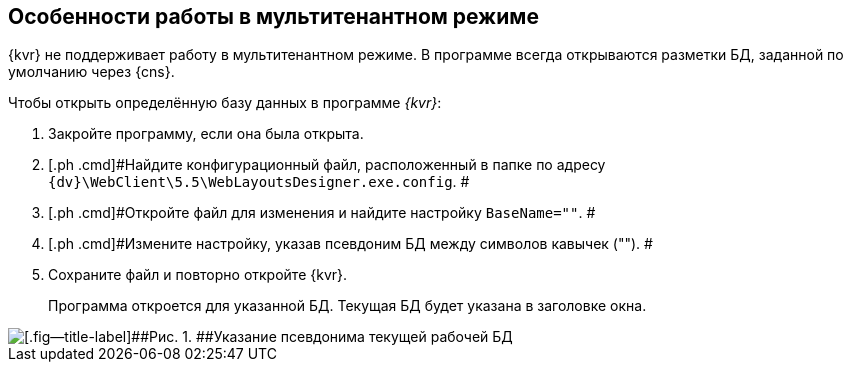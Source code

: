 
== Особенности работы в мультитенантном режиме

{kvr} не поддерживает работу в мультитенантном режиме. В программе всегда открываются разметки БД, заданной по умолчанию через {cns}.

Чтобы открыть определённую базу данных в программе _{kvr}_:

. [.ph .cmd]#Закройте программу, если она была открыта.#
. [.ph .cmd]#Найдите конфигурационный файл, расположенный в папке по адресу [.ph .filepath]`{dv}\WebClient\5.5\WebLayoutsDesigner.exe.config`. #
. [.ph .cmd]#Откройте файл для изменения и найдите настройку `BaseName=""`. #
. [.ph .cmd]#Измените настройку, указав псевдоним БД между символов кавычек (""). #
. [.ph .cmd]#Сохраните файл и повторно откройте {kvr}.#
+
Программа откроется для указанной БД. Текущая БД будет указана в заголовке окна.

image::tenantname.png[[.fig--title-label]##Рис. 1. ##Указание псевдонима текущей рабочей БД]

